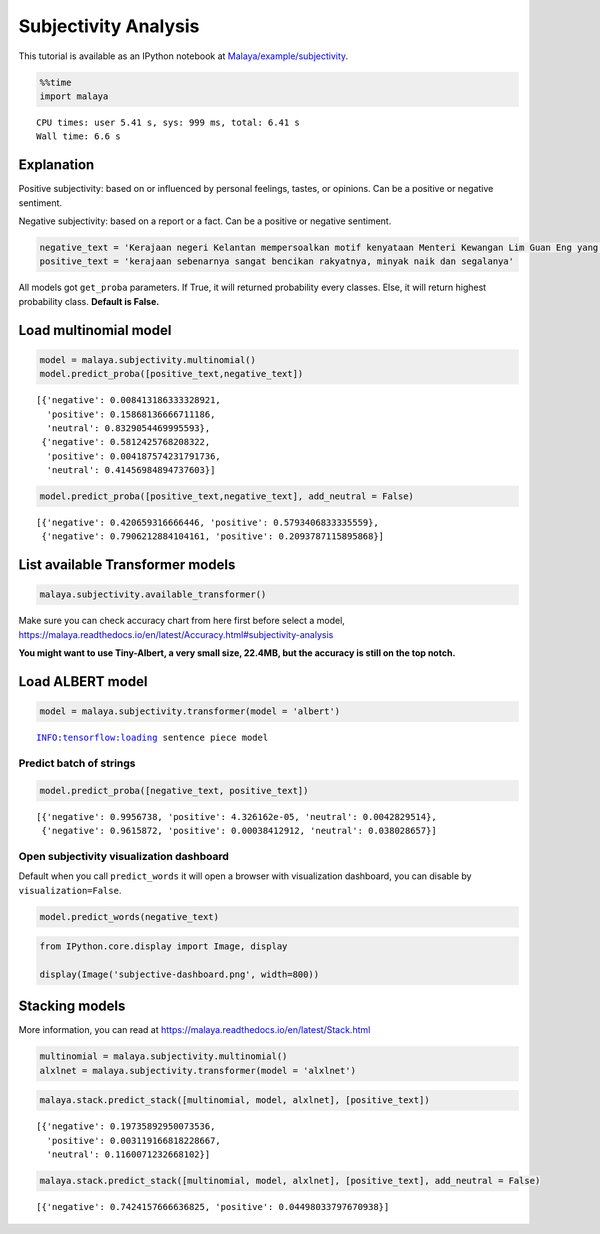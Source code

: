 Subjectivity Analysis
=====================

.. container:: alert alert-info

   This tutorial is available as an IPython notebook at
   `Malaya/example/subjectivity <https://github.com/huseinzol05/Malaya/tree/master/example/subjectivity>`__.

.. code:: ipython3

    %%time
    import malaya


.. parsed-literal::

    CPU times: user 5.41 s, sys: 999 ms, total: 6.41 s
    Wall time: 6.6 s


Explanation
~~~~~~~~~~~

Positive subjectivity: based on or influenced by personal feelings,
tastes, or opinions. Can be a positive or negative sentiment.

Negative subjectivity: based on a report or a fact. Can be a positive or
negative sentiment.

.. code:: ipython3

    negative_text = 'Kerajaan negeri Kelantan mempersoalkan motif kenyataan Menteri Kewangan Lim Guan Eng yang hanya menyebut Kelantan penerima terbesar bantuan kewangan dari Kerajaan Persekutuan. Sedangkan menurut Timbalan Menteri Besarnya, Datuk Mohd Amar Nik Abdullah, negeri lain yang lebih maju dari Kelantan turut mendapat pembiayaan dan pinjaman.'
    positive_text = 'kerajaan sebenarnya sangat bencikan rakyatnya, minyak naik dan segalanya'

All models got ``get_proba`` parameters. If True, it will returned
probability every classes. Else, it will return highest probability
class. **Default is False.**

Load multinomial model
~~~~~~~~~~~~~~~~~~~~~~

.. code:: ipython3

    model = malaya.subjectivity.multinomial()
    model.predict_proba([positive_text,negative_text])




.. parsed-literal::

    [{'negative': 0.008413186333328921,
      'positive': 0.15868136666711186,
      'neutral': 0.8329054469995593},
     {'negative': 0.5812425768208322,
      'positive': 0.004187574231791736,
      'neutral': 0.41456984894737603}]



.. code:: ipython3

    model.predict_proba([positive_text,negative_text], add_neutral = False)




.. parsed-literal::

    [{'negative': 0.420659316666446, 'positive': 0.5793406833335559},
     {'negative': 0.7906212884104161, 'positive': 0.2093787115895868}]



List available Transformer models
~~~~~~~~~~~~~~~~~~~~~~~~~~~~~~~~~

.. code:: ipython3

    malaya.subjectivity.available_transformer()




.. raw:: html

    <div>
    <style scoped>
        .dataframe tbody tr th:only-of-type {
            vertical-align: middle;
        }
    
        .dataframe tbody tr th {
            vertical-align: top;
        }
    
        .dataframe thead th {
            text-align: right;
        }
    </style>
    <table border="1" class="dataframe">
      <thead>
        <tr style="text-align: right;">
          <th></th>
          <th>Size (MB)</th>
          <th>Accuracy</th>
        </tr>
      </thead>
      <tbody>
        <tr>
          <th>bert</th>
          <td>425.6</td>
          <td>0.916</td>
        </tr>
        <tr>
          <th>tiny-bert</th>
          <td>57.4</td>
          <td>0.903</td>
        </tr>
        <tr>
          <th>albert</th>
          <td>48.6</td>
          <td>0.903</td>
        </tr>
        <tr>
          <th>tiny-albert</th>
          <td>22.4</td>
          <td>0.894</td>
        </tr>
        <tr>
          <th>xlnet</th>
          <td>446.6</td>
          <td>0.917</td>
        </tr>
        <tr>
          <th>alxlnet</th>
          <td>46.8</td>
          <td>0.908</td>
        </tr>
      </tbody>
    </table>
    </div>



Make sure you can check accuracy chart from here first before select a
model,
https://malaya.readthedocs.io/en/latest/Accuracy.html#subjectivity-analysis

**You might want to use Tiny-Albert, a very small size, 22.4MB, but the
accuracy is still on the top notch.**

Load ALBERT model
~~~~~~~~~~~~~~~~~

.. code:: ipython3

    model = malaya.subjectivity.transformer(model = 'albert')


.. parsed-literal::

    INFO:tensorflow:loading sentence piece model


Predict batch of strings
^^^^^^^^^^^^^^^^^^^^^^^^

.. code:: ipython3

    model.predict_proba([negative_text, positive_text])




.. parsed-literal::

    [{'negative': 0.9956738, 'positive': 4.326162e-05, 'neutral': 0.0042829514},
     {'negative': 0.9615872, 'positive': 0.00038412912, 'neutral': 0.038028657}]



Open subjectivity visualization dashboard
^^^^^^^^^^^^^^^^^^^^^^^^^^^^^^^^^^^^^^^^^

Default when you call ``predict_words`` it will open a browser with
visualization dashboard, you can disable by ``visualization=False``.

.. code:: ipython3

    model.predict_words(negative_text)

.. code:: ipython3

    from IPython.core.display import Image, display
    
    display(Image('subjective-dashboard.png', width=800))



.. image:: load-subjectivity_files/load-subjectivity_18_0.png
   :width: 800px


Stacking models
~~~~~~~~~~~~~~~

More information, you can read at
https://malaya.readthedocs.io/en/latest/Stack.html

.. code:: ipython3

    multinomial = malaya.subjectivity.multinomial()
    alxlnet = malaya.subjectivity.transformer(model = 'alxlnet')

.. code:: ipython3

    malaya.stack.predict_stack([multinomial, model, alxlnet], [positive_text])




.. parsed-literal::

    [{'negative': 0.19735892950073536,
      'positive': 0.003119166818228667,
      'neutral': 0.1160071232668102}]



.. code:: ipython3

    malaya.stack.predict_stack([multinomial, model, alxlnet], [positive_text], add_neutral = False)




.. parsed-literal::

    [{'negative': 0.7424157666636825, 'positive': 0.04498033797670938}]


